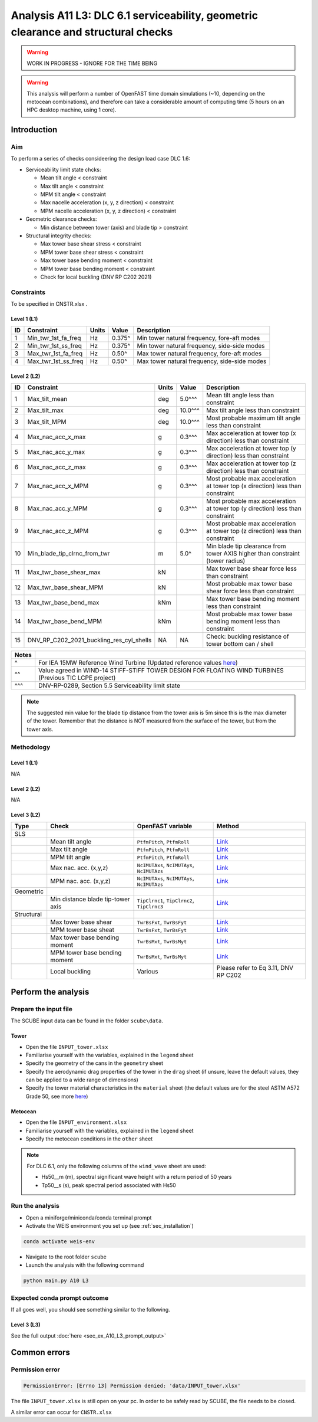 Analysis A11 L3: DLC 6.1 serviceability, geometric clearance and structural checks
==================================================================================

.. warning::

   WORK IN PROGRESS - IGNORE FOR THE TIME BEING

.. warning::

   This analysis will perform a number of OpenFAST time domain simulations (~10, depending on the metocean combinations), and therefore can take a considerable amount of computing time (5 hours on an HPC desktop machine, using 1 core).

Introduction
------------
Aim
~~~
To perform a series of checks consideering the design load case DLC 1.6:

- Serviceability limit state chcks:

  - Mean tilt angle < constraint
  - Max tilt angle < constraint
  - MPM tilt angle < constraint
  - Max nacelle acceleration (x, y, z direction) < constraint
  - MPM nacelle acceleration (x, y, z direction) < constraint

- Geometric clearance checks:

  - Min distance between tower (axis) and blade tip > constraint

- Structural integrity checks:

  - Max tower base shear stress < constraint
  - MPM tower base shear stress < constraint
  - Max tower base bending moment < constraint
  - MPM tower base bending moment < constraint
  - Check for local buckling (DNV RP C202 2021)

Constraints
~~~~~~~~~~~
To be specified in CNSTR.xlsx .

Level 1 (L1)
^^^^^^^^^^^^

+----+---------------------+-------+--------+----------------------------------------------+
| ID | Constraint          | Units | Value  | Description                                  |
+====+=====================+=======+========+==============================================+
| 1  | Min_twr_1st_fa_freq | Hz    | 0.375^ | Min tower natural frequency, fore-aft modes  |
+----+---------------------+-------+--------+----------------------------------------------+
| 2  | Min_twr_1st_ss_freq | Hz    | 0.375^ | Min tower natural frequency, side-side modes |
+----+---------------------+-------+--------+----------------------------------------------+
| 3  | Max_twr_1st_fa_freq | Hz    | 0.50^  | Max tower natural frequency, fore-aft modes  |
+----+---------------------+-------+--------+----------------------------------------------+
| 4  | Max_twr_1st_ss_freq | Hz    | 0.50^  | Max tower natural frequency, side-side modes |
+----+---------------------+-------+--------+----------------------------------------------+


Level 2 (L2)
^^^^^^^^^^^^

+----+------------------------------------------+-------+---------+--------------------------------------------------------------------------------+
| ID | Constraint                               | Units | Value   | Description                                                                    |
+====+==========================================+=======+=========+================================================================================+
| 1  | Max_tilt_mean                            | deg   | 5.0^^^  | Mean tilt angle less than constraint                                           |
+----+------------------------------------------+-------+---------+--------------------------------------------------------------------------------+
| 2  | Max_tilt_max                             | deg   | 10.0^^^ | Max tilt angle less than constraint                                            |
+----+------------------------------------------+-------+---------+--------------------------------------------------------------------------------+
| 3  | Max_tilt_MPM                             | deg   | 10.0^^^ | Most probable maximum tilt angle less than constraint                          |
+----+------------------------------------------+-------+---------+--------------------------------------------------------------------------------+
| 4  | Max_nac_acc_x_max                        | g     | 0.3^^^  | Max acceleration at tower top (x direction) less than constraint               |
+----+------------------------------------------+-------+---------+--------------------------------------------------------------------------------+
| 5  | Max_nac_acc_y_max                        | g     | 0.3^^^  | Max acceleration at tower top (y direction) less than constraint               |
+----+------------------------------------------+-------+---------+--------------------------------------------------------------------------------+
| 6  | Max_nac_acc_z_max                        | g     | 0.3^^^  | Max acceleration at tower top (z direction) less than constraint               |
+----+------------------------------------------+-------+---------+--------------------------------------------------------------------------------+
| 7  | Max_nac_acc_x_MPM                        | g     | 0.3^^^  | Most probable max acceleration at tower top (x direction) less than constraint |
+----+------------------------------------------+-------+---------+--------------------------------------------------------------------------------+
| 8  | Max_nac_acc_y_MPM                        | g     | 0.3^^^  | Most probable max acceleration at tower top (y direction) less than constraint |
+----+------------------------------------------+-------+---------+--------------------------------------------------------------------------------+
| 9  | Max_nac_acc_z_MPM                        | g     | 0.3^^^  | Most probable max acceleration at tower top (z direction) less than constraint |
+----+------------------------------------------+-------+---------+--------------------------------------------------------------------------------+
| 10 | Min_blade_tip_clrnc_from_twr             | m     | 5.0^    | Min blade tip clearance from tower AXIS higher than constraint (tower radius)  |
+----+------------------------------------------+-------+---------+--------------------------------------------------------------------------------+
| 11 | Max_twr_base_shear_max                   | kN    |         | Max tower base shear force less than constraint                                |
+----+------------------------------------------+-------+---------+--------------------------------------------------------------------------------+
| 12 | Max_twr_base_shear_MPM                   | kN    |         | Most probable max tower base shear force less than constraint                  |
+----+------------------------------------------+-------+---------+--------------------------------------------------------------------------------+
| 13 | Max_twr_base_bend_max                    | kNm   |         | Max tower base bending moment less than constraint                             |
+----+------------------------------------------+-------+---------+--------------------------------------------------------------------------------+
| 14 | Max_twr_base_bend_MPM                    | kNm   |         | Most probable max tower base bending moment less than constraint               |
+----+------------------------------------------+-------+---------+--------------------------------------------------------------------------------+
| 15 | DNV_RP_C202_2021_buckling_res_cyl_shells | NA    | NA      | Check: buckling resistance of tower bottom can / shell                         |
+----+------------------------------------------+-------+---------+--------------------------------------------------------------------------------+


+-------+---------------------------------------------------------------------------------------------------------------------------------------------------------------------------------+
| Notes |                                                                                                                                                                                 |
+=======+=================================================================================================================================================================================+
| ^     | For IEA 15MW Reference Wind Turbine (Updated reference values `here <https://github.com/IEAWindSystems/IEA-15-240-RWT/blob/master/Documentation/IEA-15-240-RWT_tabular.xlsx>`_) |
+-------+---------------------------------------------------------------------------------------------------------------------------------------------------------------------------------+
| ^^    | Value agreed in WIND-14 STIFF-STIFF TOWER DESIGN FOR FLOATING WIND TURBINES (Previous TIC LCPE project)                                                                         |
+-------+---------------------------------------------------------------------------------------------------------------------------------------------------------------------------------+
| ^^^   | DNV-RP-0289, Section 5.5 Serviceability limit state                                                                                                                             |
+-------+---------------------------------------------------------------------------------------------------------------------------------------------------------------------------------+

.. note::
   The suggested min value for the blade tip distance from the tower axis is 5m since this is the max diameter of the tower. Remember that the distance is NOT measured from the surface of the tower, but from the tower axis.

Methodology
~~~~~~~~~~~

Level 1 (L1)
^^^^^^^^^^^^
N/A

Level 2 (L2)
^^^^^^^^^^^^
N/A

Level 3 (L2)
^^^^^^^^^^^^

+------------+-----------------------------------+---------------------------------------------+--------------------------------------------+
| Type       | Check                             | OpenFAST variable                           | Method                                     |
+============+===================================+=============================================+============================================+
| SLS        |                                   |                                             |                                            |
+------------+-----------------------------------+---------------------------------------------+--------------------------------------------+
|            | Mean tilt angle                   | ``PtfmPitch``, ``PtfmRoll``                 | `Link <meth/get_tilt_mean_L3.rst>`_        |
+------------+-----------------------------------+---------------------------------------------+--------------------------------------------+
|            | Max tilt angle                    | ``PtfmPitch``, ``PtfmRoll``                 | `Link <meth/get_tilt_max_L3.rst>`_         |
+------------+-----------------------------------+---------------------------------------------+--------------------------------------------+
|            | MPM tilt angle                    | ``PtfmPitch``, ``PtfmRoll``                 | `Link <meth/get_tilt_MPM_L3.rst>`_         |
+------------+-----------------------------------+---------------------------------------------+--------------------------------------------+
|            | Max nac. acc. (x,y,z)             | ``NcIMUTAxs``, ``NcIMUTAys``, ``NcIMUTAzs`` | `Link <meth/get_nac_acc_xyz_max_L3.rst>`_  |
+------------+-----------------------------------+---------------------------------------------+--------------------------------------------+
|            | MPM nac. acc. (x,y,z)             | ``NcIMUTAxs``, ``NcIMUTAys``, ``NcIMUTAzs`` | `Link <meth/get_nac_acc_xyz_MPM_L3.rst>`_  |
+------------+-----------------------------------+---------------------------------------------+--------------------------------------------+
| Geometric  |                                   |                                             |                                            |
+------------+-----------------------------------+---------------------------------------------+--------------------------------------------+
|            | Min distance blade tip-tower axis | ``TipClrnc1``, ``TipClrnc2``, ``TipClrnc3`` | `Link <meth/get_bld_tip_clr_twr_L3.rst>`_  |
+------------+-----------------------------------+---------------------------------------------+--------------------------------------------+
| Structural |                                   |                                             |                                            |
+------------+-----------------------------------+---------------------------------------------+--------------------------------------------+
|            | Max tower base shear              | ``TwrBsFxt``, ``TwrBsFyt``                  | `Link <meth/get_twr_bs_shear_max_L3.rst>`_ |
+------------+-----------------------------------+---------------------------------------------+--------------------------------------------+
|            | MPM tower base sheat              | ``TwrBsFxt``, ``TwrBsFyt``                  | `Link <meth/get_twr_bs_shear_MPM_L3.rst>`_ |
+------------+-----------------------------------+---------------------------------------------+--------------------------------------------+
|            | Max tower base bending moment     | ``TwrBsMxt``, ``TwrBsMyt``                  | `Link <meth/get_twr_bs_bend_max_L3.rst>`_  |
+------------+-----------------------------------+---------------------------------------------+--------------------------------------------+
|            | MPM tower base bending moment     | ``TwrBsMxt``, ``TwrBsMyt``                  | `Link <meth/get_twr_bs_bend_MPM_L3.rst>`_  |
+------------+-----------------------------------+---------------------------------------------+--------------------------------------------+
|            | Local buckling                    | Various                                     | Please refer to Eq 3.11, DNV RP C202       |
+------------+-----------------------------------+---------------------------------------------+--------------------------------------------+

Perform the analysis
--------------------

Prepare the input file
~~~~~~~~~~~~~~~~~~~~~~
The SCUBE input data can be found in the folder ``scube\data``.

Tower
^^^^^

- Open the file ``INPUT_tower.xlsx``
- Familiarise yourself with the variables, explained in the ``legend`` sheet
- Specify the geometry of the cans in the ``geometry`` sheet
- Specify the aerodynamic drag properties of the tower in the ``drag`` sheet (if unsure, leave the default values, they can be applied to a wide range of dimensions)
- Specify the tower material characteristics in the ``material`` sheet (the default values are for the steel	ASTM A572 Grade 50, see more `here	<http://www.matweb.com/search/DataSheet.aspx?MatGUID=9ced5dc901c54bd1aef19403d0385d7f>`_)

Metocean
^^^^^^^^

- Open the file ``INPUT_environment.xlsx``
- Familiarise yourself with the variables, explained in the ``legend`` sheet
- Specify the metocean conditions in the ``other`` sheet

.. note::

   For DLC 6.1, only the following columns of the ``wind_wave`` sheet are used:

   - Hs50__m (m), spectral significant wave height with a return period of 50 years
   - Tp50__s (s), peak spectral period associated with Hs50

Run the analysis
~~~~~~~~~~~~~~~~
- Open a miniforge/miniconda/conda terminal prompt
- Activate the WEIS environment you set up (see :ref:`sec_installation`)

.. code:: bash

  conda activate weis-env

- Navigate to the root folder ``scube``

- Launch the analysis with the following command

.. code:: bash

  python main.py A10 L3

Expected conda prompt outcome
~~~~~~~~~~~~~~~~~~~~~~~~~~~~~
If all goes well, you should see something similar to the following.

Level 3 (L3)
^^^^^^^^^^^^

See the full output :doc:`here <sec_ex_A10_L3_prompt_output>`

Common errors
-------------

Permission error
~~~~~~~~~~~~~~~~
.. code:: bash

  PermissionError: [Errno 13] Permission denied: 'data/INPUT_tower.xlsx'

The file ``INPUT_tower.xlsx`` is still open on your pc. In order to be safely read by SCUBE, the file needs to be closed.

A similar error can occur for ``CNSTR.xlsx``


